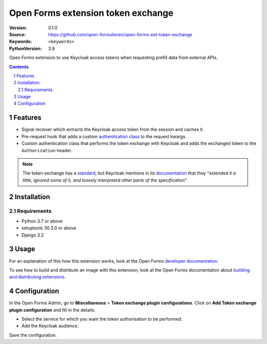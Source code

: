 
===================================
Open Forms extension token exchange
===================================

:Version: 0.1.0
:Source: https://github.com/open-formulieren/open-forms-ext-token-exchange
:Keywords: ``<keywords>``
:PythonVersion: 3.9

|build-status| |code-quality| |black| |coverage|

|python-versions| |django-versions| |pypi-version|

Open Forms extension to use Keycloak access tokens when requesting prefill data from external APIs.

.. contents::

.. section-numbering::

Features
========

* Signal receiver which extracts the Keycloak access token from the session and caches it.
* Pre-request hook that adds a custom `authentication class`_ to the request kwargs.
* Custom authentication class that performs the token exchange with Keycloak and adds the exchanged token to the ``Authorization`` header.


.. note::

   The token exchange has a `standard`_, but Keycloak mentions in its `documentation`_ that they
   "*extended it a little, ignored some of it, and loosely interpreted other parts of the specification*".


.. _authentication class: https://requests.readthedocs.io/en/latest/user/advanced/#custom-authentication
.. _standard: https://www.rfc-editor.org/rfc/rfc8693.html
.. _documentation: https://www.keycloak.org/docs/latest/securing_apps/#how-token-exchange-works

Installation
============

Requirements
------------

* Python 3.7 or above
* setuptools 30.3.0 or above
* Django 3.2


Usage
=====

For an explanation of this how this extension works, look at the Open Forms `developer documentation`_.

To see how to build and distribute an image with this extension, look at the Open Forms documentation about
`building and distributing extensions`_.

.. _developer documentation: https://open-forms.readthedocs.io/en/latest/developers/extensions.html#keycloak-token-exchange-extension
.. _building and distributing extensions: https://open-forms.readthedocs.io/en/latest/developers/extensions.html#keycloak-token-exchange-extension

Configuration
=============

In the Open Forms Admin, go to **Miscellaneous** > **Token exchange plugin configurations**.
Click on **Add Token exchange plugin configuration** and fill in the details:

* Select the service for which you want the token authorisation to be performed.
* Add the Keycloak audience.

Save the configuration.

.. |build-status| image:: https://github.com/open-formulieren/open-forms-ext-token-exchange/workflows/Run%20CI/badge.svg
    :alt: Build status
    :target: https://github.com/open-formulieren/open-forms-ext-token-exchange/actions?query=workflow%3A%22Run+CI%22

.. |code-quality| image:: https://github.com/open-formulieren/open-forms-ext-token-exchange/workflows/Code%20quality%20checks/badge.svg
     :alt: Code quality checks
     :target: https://github.com/open-formulieren/open-forms-ext-token-exchange/actions?query=workflow%3A%22Code+quality+checks%22

.. |black| image:: https://img.shields.io/badge/code%20style-black-000000.svg
    :target: https://github.com/psf/black

.. |coverage| image:: https://codecov.io/gh/open-formulieren/open-forms-ext-token-exchange/branch/master/graph/badge.svg
    :target: https://codecov.io/gh/open-formulieren/open-forms-ext-token-exchange
    :alt: Coverage status

.. |python-versions| image:: https://img.shields.io/pypi/pyversions/open-forms-ext-token-exchange.svg

.. |django-versions| image:: https://img.shields.io/pypi/djversions/open-forms-ext-token-exchange.svg

.. |pypi-version| image:: https://img.shields.io/pypi/v/open-forms-ext-token-exchange.svg
    :target: https://pypi.org/project/open-forms-ext-token-exchange/
